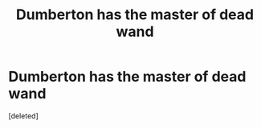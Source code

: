 #+TITLE: Dumberton has the master of dead wand

* Dumberton has the master of dead wand
:PROPERTIES:
:Score: 1
:DateUnix: 1615928809.0
:DateShort: 2021-Mar-17
:FlairText: Prompt
:END:
[deleted]


